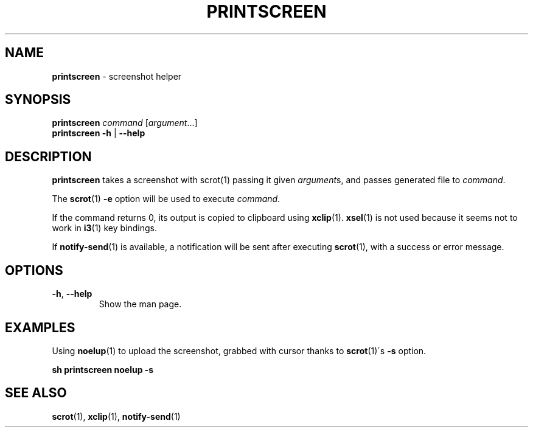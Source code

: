 .\" generated with Ronn/v0.7.3
.\" http://github.com/rtomayko/ronn/tree/0.7.3
.
.TH "PRINTSCREEN" "1" "December 2014" "" ""
.
.SH "NAME"
\fBprintscreen\fR \- screenshot helper
.
.SH "SYNOPSIS"
\fBprintscreen\fR \fIcommand\fR [\fIargument\fR\.\.\.]
.
.br
\fBprintscreen\fR \fB\-h\fR | \fB\-\-help\fR
.
.SH "DESCRIPTION"
\fBprintscreen\fR takes a screenshot with scrot(1) passing it given \fIargument\fRs, and passes generated file to \fIcommand\fR\.
.
.P
The \fBscrot\fR(1) \fB\-e\fR option will be used to execute \fIcommand\fR\.
.
.P
If the command returns 0, its output is copied to clipboard using \fBxclip\fR(1)\. \fBxsel\fR(1) is not used because it seems not to work in \fBi3\fR(1) key bindings\.
.
.P
If \fBnotify\-send\fR(1) is available, a notification will be sent after executing \fBscrot\fR(1), with a success or error message\.
.
.SH "OPTIONS"
.
.TP
\fB\-h\fR, \fB\-\-help\fR
Show the man page\.
.
.SH "EXAMPLES"
Using \fBnoelup\fR(1) to upload the screenshot, grabbed with cursor thanks to \fBscrot\fR(1)\'s \fB\-s\fR option\.
.
.P
\fBsh printscreen noelup \-s\fR
.
.SH "SEE ALSO"
\fBscrot\fR(1), \fBxclip\fR(1), \fBnotify\-send\fR(1)
